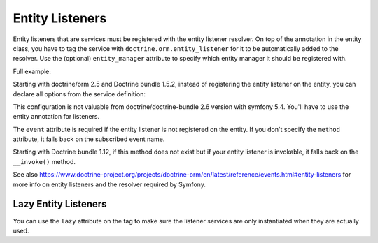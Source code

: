 Entity Listeners
================

Entity listeners that are services must be registered with the entity listener
resolver. On top of the annotation in the entity class, you have to tag the
service with ``doctrine.orm.entity_listener`` for it to be automatically added
to the resolver. Use the (optional) ``entity_manager`` attribute to specify
which entity manager it should be registered with.

Full example:

.. configuration-block::

    .. code-block:: php-annotations

        <?php
        // User.php

        use Doctrine\ORM\Mapping as ORM;
        use App\UserListener;

        /**
         * @ORM\Entity
         * @ORM\EntityListeners({UserListener::class})
         */
        class User
        {
            // ....
        }
    
    .. code-block:: php-attributes

        <?php
        // User.php

        use Doctrine\ORM\Mapping as ORM;
        use App\UserListener;

        #[ORM\Entity]
        #[ORM\EntityListeners([UserListener::class])]
        class User
        {
            // ....
        }

.. configuration-block::

    .. code-block:: yaml

        services:
            App\UserListener:
                tags:
                    # Minimal configuration below
                    - { name: doctrine.orm.entity_listener }
                    # Or, optionally, you can give the entity manager name as below
                    #- { name: doctrine.orm.entity_listener, entity_manager: custom }

    .. code-block:: xml

        <?xml version="1.0" ?>

        <container xmlns="http://symfony.com/schema/dic/services"
            xmlns:xsi="http://www.w3.org/2001/XMLSchema-instance">

            <services>
                <service id="App\UserListener">
                    <!-- entity_manager attribute is optional -->
                    <tag name="doctrine.orm.entity_listener" entity_manager="custom" />
                </service>
            </services>
        </container>

Starting with doctrine/orm 2.5 and Doctrine bundle 1.5.2, instead of registering
the entity listener on the entity, you can declare all options from the service
definition:

.. configuration-block::

    .. code-block:: yaml

        services:
            App\UserListener:
                tags:
                    -
                        name: doctrine.orm.entity_listener
                        event: preUpdate
                        entity: App\Entity\User
                        # entity_manager attribute is optional
                        entity_manager: custom
                        # method attribute is optional
                        method: validateEmail

    .. code-block:: xml

        <?xml version="1.0" ?>

        <container xmlns="http://symfony.com/schema/dic/services"
            xmlns:xsi="http://www.w3.org/2001/XMLSchema-instance">

            <services>
                <service id="App\UserListener">
                    <!-- entity_manager attribute is optional -->
                    <!-- method attribute is optional -->
                    <tag
                        name="doctrine.orm.entity_listener" 
                        event="preUpdate"
                        entity="App\Entity\User"
                        entity_manager="custom"
                        method="validateEmail"
                    />
                </service>
            </services>
        </container>

This configuration is not valuable from doctrine/doctrine-bundle 2.6 version with symfony 5.4. You'll have to use the entity annotation for listeners.

The ``event`` attribute is required if the entity listener is not registered on
the entity. If you don't specify the ``method`` attribute, it falls back on the
subscribed event name.

Starting with Doctrine bundle 1.12, if this method does not exist but if your entity listener is invokable, it falls
back on the ``__invoke()`` method.

See also
https://www.doctrine-project.org/projects/doctrine-orm/en/latest/reference/events.html#entity-listeners
for more info on entity listeners and the resolver required by Symfony.

Lazy Entity Listeners
---------------------

You can use the ``lazy`` attribute on the tag to make sure the listener services
are only instantiated when they are actually used.
    
.. configuration-block::

    .. code-block:: yaml

        services:
            App\UserListener:
                tags:
                    - { name: doctrine.orm.entity_listener, lazy: true }
                    
    .. code-block:: xml

        <?xml version="1.0" ?>

        <container xmlns="http://symfony.com/schema/dic/services"
            xmlns:xsi="http://www.w3.org/2001/XMLSchema-instance">

            <services>
                <service id="App\UserListener">
                    <tag name="doctrine.orm.entity_listener" event="preUpdate" entity="App\Entity\User" lazy="true" />            
                </service>
            </services>
        </container>
